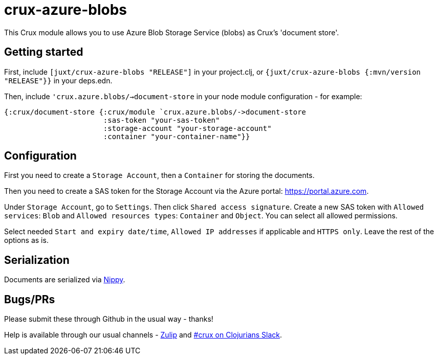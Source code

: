 = crux-azure-blobs

This Crux module allows you to use Azure Blob Storage Service (blobs) as Crux's 'document store'.

== Getting started

First, include `[juxt/crux-azure-blobs "RELEASE"]` in your project.clj, or `{juxt/crux-azure-blobs {:mvn/version "RELEASE"}}` in your deps.edn.

Then, include `'crux.azure.blobs/->document-store` in your node module configuration - for example:

[source,clojure]
----
{:crux/document-store {:crux/module `crux.azure.blobs/->document-store
                       :sas-token "your-sas-token"
                       :storage-account "your-storage-account"
                       :container "your-container-name"}}
----

== Configuration

First you need to create a `Storage Account`, then a `Container` for storing the documents.

Then you need to create a SAS token for the Storage Account via the Azure portal:
https://portal.azure.com.

Under `Storage Account`, go to `Settings`. Then click `Shared access signature`. Create a new SAS token with `Allowed services`: `Blob` and `Allowed resources types`: `Container` and `Object`. You can select all allowed permissions.

Select needed `Start and expiry date/time`, `Allowed IP addresses` if applicable and `HTTPS only`. Leave the rest of the options as is.

== Serialization

Documents are serialized via https://github.com/ptaoussanis/nippy[Nippy].

== Bugs/PRs

Please submit these through Github in the usual way - thanks!

Help is available through our usual channels - https://juxt-oss.zulipchat.com/#narrow/stream/194466-crux[Zulip] and http://clojurians.net/[#crux on Clojurians Slack].
